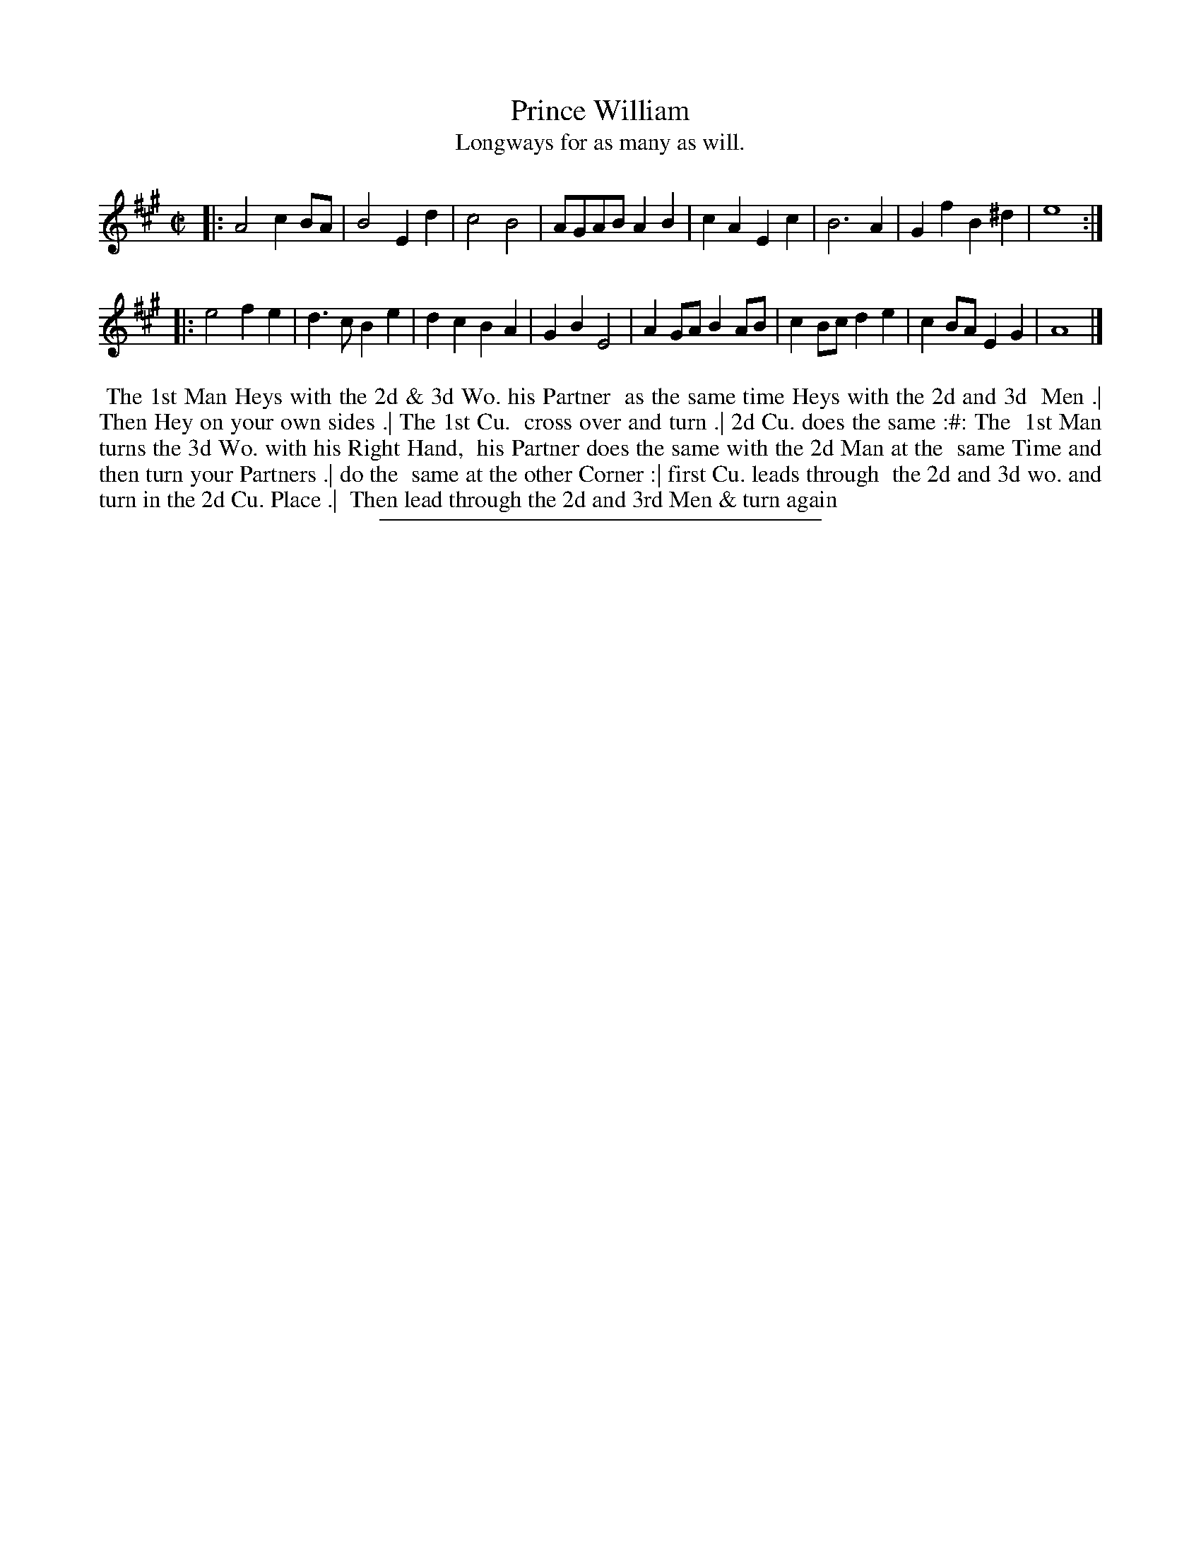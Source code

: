X: 34
T: Prince William
T: Longways for as many as will.
%R: march
B: Daniel Wright "Wright's Compleat Collection of Celebrated Country Dances" 1740 p.17
S: http://library.efdss.org/cgi-bin/dancebooks.cgi
Z: 2014 John Chambers <jc:trillian.mit.edu>
N: The 2nd strain has initial repeat but no final repeat; not fixed.
M: C|
L: 1/8
K: A
% - - - - - - - - - - - - - - - - - - - - - - - - -
|:\
A4 c2BA | B4 E2d2 | c4 B4 | AGAB A2B2 |\
c2A2 E2c2 | B6 A2 | G2f2 B2^d2 | e8 :|
|:\
e4 f2e2 | d3c B2e2 | d2c2 B2A2 | G2B2 E4 |\
A2GA B2AB | c2Bc d2e2 | c2BA E2G2 | A8 |]
% - - - - - - - - - - - - - - - - - - - - - - - - -
%%begintext align
%% The 1st Man Heys with the 2d & 3d Wo. his Partner
%% as the same time Heys with the 2d and 3d
%% Men .| Then Hey on your own sides .| The 1st Cu.
%% cross over and turn .| 2d Cu. does the same :#: The
%% 1st Man turns the 3d Wo. with his Right Hand,
%% his Partner does the same with the 2d Man at the
%% same Time and then turn your Partners .| do the
%% same at the other Corner :| first Cu. leads through
%% the 2d and 3d wo. and turn in the 2d Cu. Place .|
%% Then lead through the 2d and 3rd Men & turn again
%%endtext
% - - - - - - - - - - - - - - - - - - - - - - - - -
%%sep 2 4 300
